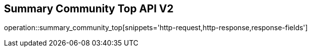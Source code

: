== Summary Community Top API V2

operation::summary_community_top[snippets='http-request,http-response,response-fields']
